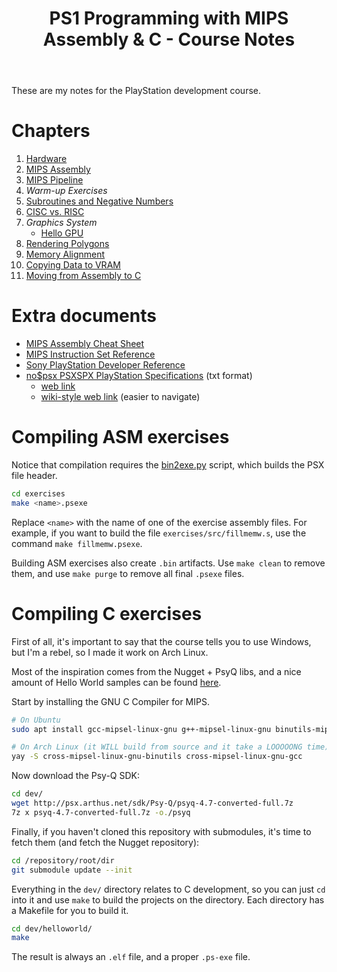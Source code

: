 #+title: PS1 Programming with MIPS Assembly & C - Course Notes

These are my notes for the PlayStation development course.

* Chapters

1. [[./01-hardware.org][Hardware]]
2. [[./02-mips-assembly.org][MIPS Assembly]]
3. [[./03-mips-pipeline.org][MIPS Pipeline]]
4. [[04-warmup-exercises.org][Warm-up Exercises]]
5. [[./05-subroutines-negative-numbers.org][Subroutines and Negative Numbers]]
6. [[./06-cisc-vs-risc.org][CISC vs. RISC]]
7. [[07-graphics-system.org][Graphics System]]
   - [[./hello-gpu.org][Hello GPU]]
8. [[./08-rendering-polygons.org][Rendering Polygons]]
9. [[./09-memory-alignment.org][Memory Alignment]]
10. [[./10-copying-data-to-vram.org][Copying Data to VRAM]]
11. [[./11-moving-from-asm-to-c.org][Moving from Assembly to C]]
    
* Extra documents

- [[file:MIPSCheatSheet.pdf][MIPS Assembly Cheat Sheet]]
- [[file:MIPS-Instruction-Set-Reference.pdf][MIPS Instruction Set Reference]]
- [[file:Sony-PlayStation-Hardware.pdf][Sony PlayStation Developer Reference]]
- [[file:psx-spx.txt][no$psx PSXSPX PlayStation Specifications]] (txt format)
  - [[https://problemkaputt.de/psx-spx.htm][web link]]
  - [[https://psx-spx.consoledev.net/graphicsprocessingunitgpu/][wiki-style web link]] (easier to navigate)

* Compiling ASM exercises

Notice that  compilation requires  the [[file:bin2exe.py][bin2exe.py]] script,  which builds  the PSX
file header.

#+begin_src bash
cd exercises
make <name>.psexe
#+end_src

Replace  ~<name>~ with  the name  of  one of  the exercise  assembly files.  For
example,  if you  want to  build  the file  ~exercises/src/fillmemw.s~, use  the
command ~make fillmemw.psexe~.

Building ASM exercises also create ~.bin~  artifacts. Use ~make clean~ to remove
them, and use ~make purge~ to remove all final ~.psexe~ files.

* Compiling C exercises

First of all,  it's important to say  that the course tells you  to use Windows,
but I'm a rebel, so I made it work on Arch Linux.

Most of the inspiration comes from the Nugget  + PsyQ libs, and a nice amount of
Hello World samples can be found [[https://github.com/ABelliqueux/nolibgs_hello_worlds][here]].

Start by installing the GNU C Compiler for MIPS.

#+begin_src bash
# On Ubuntu
sudo apt install gcc-mipsel-linux-gnu g++-mipsel-linux-gnu binutils-mipsel-linux-gnu

# On Arch Linux (it WILL build from source and it take a LOOOOONG time)
yay -S cross-mipsel-linux-gnu-binutils cross-mipsel-linux-gnu-gcc
#+end_src

Now download the Psy-Q SDK:

#+begin_src bash
cd dev/
wget http://psx.arthus.net/sdk/Psy-Q/psyq-4.7-converted-full.7z
7z x psyq-4.7-converted-full.7z -o./psyq
#+end_src

Finally, if  you haven't cloned  this repository  with submodules, it's  time to
fetch them (and fetch the Nugget repository):

#+begin_src bash
cd /repository/root/dir
git submodule update --init
#+end_src

Everything in  the ~dev/~ directory  relates to C  development, so you  can just
~cd~  into it  and use  ~make~  to build  the  projects on  the directory.  Each
directory has a Makefile for you to build it.

#+begin_src bash
cd dev/helloworld/
make
#+end_src

The result is always an ~.elf~ file, and a proper ~.ps-exe~ file.
